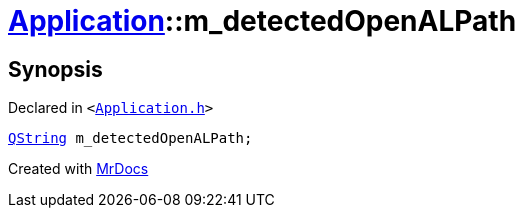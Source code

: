 [#Application-m_detectedOpenALPath]
= xref:Application.adoc[Application]::m&lowbar;detectedOpenALPath
:relfileprefix: ../
:mrdocs:


== Synopsis

Declared in `&lt;https://github.com/PrismLauncher/PrismLauncher/blob/develop/launcher/Application.h#L300[Application&period;h]&gt;`

[source,cpp,subs="verbatim,replacements,macros,-callouts"]
----
xref:QString.adoc[QString] m&lowbar;detectedOpenALPath;
----



[.small]#Created with https://www.mrdocs.com[MrDocs]#
